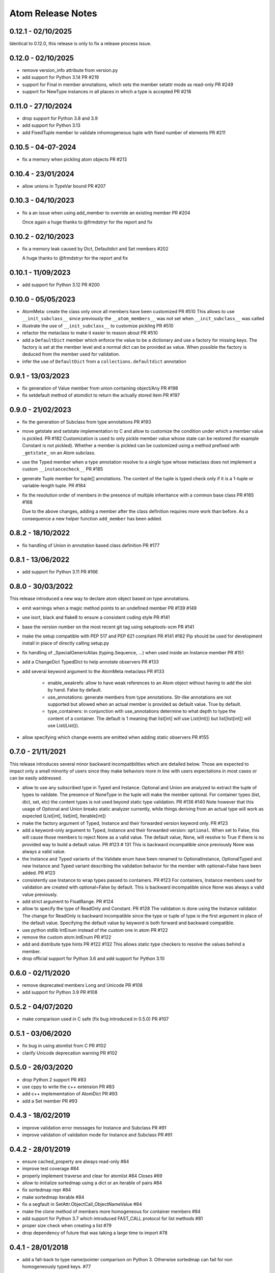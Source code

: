 Atom Release Notes
==================

0.12.1 - 02/10/2025
-------------------

Identical to 0.12.0, this release is only to fix a release process issue.

0.12.0 - 02/10/2025
-------------------

- remove version_info attribute from version.py
- add support for Python 3.14 PR #219
- support for Final in member annotations, which sets the member setattr mode
  as read-only PR #249
- support for NewType instances in all places in which a type is accepted PR #218

0.11.0 - 27/10/2024
-------------------

- drop support for Python 3.8 and 3.9
- add support for Python 3.13
- add FixedTuple member to validate inhomogeneous tuple with fixed number of
  elements PR #211

0.10.5 - 04-07-2024
-------------------

- fix a memory when pickling atom objects PR #213

0.10.4 - 23/01/2024
-------------------

- allow unions in TypeVar bound PR #207

0.10.3 - 04/10/2023
-------------------

- fix a an issue when using add_member to override an existing member PR #204

  Once again a huge thanks to @frmdstryr for the report and fix

0.10.2 - 02/10/2023
-------------------

- fix a memory leak caused by Dict, Defaultdict and Set members #202

  A huge thanks to @frmdstryr for the report and fix

0.10.1 - 11/09/2023
-------------------

- add support for Python 3.12 PR #200

0.10.0 - 05/05/2023
-------------------

- AtomMeta: create the class only once all members have been customized PR #510
  This allows to use ``__init_subclass__`` since previously the ``__atom_members__``
  was not set when ``__init_subclass__`` was called
- illustrate the use of ``__init_subclass__`` to customize pickling PR #510
- refactor the metaclass to make it easier to reason about PR #510
- add a ``DefaultDict`` member which enforce the value to be a dictionary and
  use a factory for missing keys. The factory is set at the member level and
  a normal dict can be provided as value. When possible the factory is deduced
  from the member used for validation.
- infer the use of ``DefaultDict`` from a ``collections.defaultdict`` annotation

0.9.1 - 13/03/2023
------------------

- fix generation of Value member from union containing object/Any PR #198
- fix setdefault method of atomdict to return the actually stored item PR #197

0.9.0 - 21/02/2023
------------------

- fix the generation of Subclass from type annotations PR #193
- move getstate and setstate implementation to C and allow to customize the condition
  under which a member value is pickled. PR #182
  Customization is used to only pickle member value whose state can be restored
  (for example Constant is not pickled). Whether a member is pickled can be customized
  using a method prefixed with ``_getstate_`` on an Atom subclass.
- use the Typed member when a type annotation resolve to a single type whose
  metaclass does not implement a custom ``__instancecheck__``  PR #185
- generate Tuple member for tuple[] annotations.
  The content of the tuple is typed check only if it is a 1-tuple or variable-length
  tuple. PR #184
- fix the resolution order of members in the presence of multiple inheritance
  with a common base class PR #165 #168

  Due to the above changes, adding a member after the class definition requires
  more work than before. As a consequence a new helper function ``add_member`` has
  been added.

0.8.2 - 18/10/2022
------------------

- fix handling of Union in annotation based class definition PR #177

0.8.1 - 13/06/2022
------------------

- add support for Python 3.11 PR #166

0.8.0 - 30/03/2022
------------------

This release introduced a new way to declare atom object based on type annotations.

- emit warnings when a magic method points to an undefined member PR #139 #149
- use isort, black and flake8 to ensure a consistent coding style PR #141
- base the version number on the most recent git tag using setuptools-scm PR #141
- make the setup compatible with PEP 517 and PEP 621 compliant PR #141 #162
  Pip should be used for development install in place of directly calling
  setup.py
- fix handling of _SpecialGenericAlias (typing.Sequence, ...) when used inside
  an Instance member PR #151
- add a ChangeDict TypedDict to help annotate observers PR #133
- add several keyword argument to the AtomMeta metaclass  PR #133

   - enable_weakrefs: allow to have weak references to an Atom object without
     having to add the slot by hand. False by default.
   - use_annotations: generate members from type annotations. Str-like annotations
     are not supported but allowed when an actual member is provided as default value.
     True by default.
   - type_containers: in conjunction with use_annotations determine to what depth
     to type the content of a container. The default is 1 meaning that list[int]
     will use List(Int()) but list[list[int]] will use List(List()).
- allow specifying which change events are emitted when adding static observers PR #155


0.7.0 - 21/11/2021
------------------

This release introduces several minor backward incompatibilities which are detailed
below. Those are expected to impact only a small minority of users since they make
behaviors more in line with users expectations in most cases or can be easily addressed.

- allow to use any subscribed type in Typed and Instance. Optional and Union are
  analyzed to extract the tuple of types to validate. The presence of NoneType in
  the tuple will make the member optional. For container types (list, dict, set, etc)
  the content types is not used beyond static type validation. PR #136 #140
  Note however that this usage of Optional and Union breaks static analyzer currently,
  while things deriving from an actual type will work as expected (List[int], list[int],
  Iterable[int])
- make the factory argument of Typed, Instance and their forwarded version
  keyword only. PR #123
- add a keyword-only argument to Typed, Instance and their forwarded
  version: ``optional``. When set to False, this will cause those members to
  reject None as a valid value. The default value, None, will resolve to True
  if there is no provided way to build a default value. PR #123 # 131
  This is backward incompatible since previously None was always a valid value.
- the Instance and Typed variants of the Validate enum have been renamed to
  OptionalInstance, OptionalTyped and new Instance and Typed variant describing
  the validation behavior for the member with optional=False have been added. PR #123
- consistently use Instance to wrap types passed to containers. PR #123
  For containers, Instance members used for validation are created with
  optional=False by default. This is backward incompatible since None was always
  a valid value previously.
- add strict argument to FloatRange. PR #124
- allow to specify the type of ReadOnly and Constant. PR #128
  The validation is done using the Instance validator. The change for ReadOnly
  is backward incompatible since the type or tuple of type is the first argument
  in place of the default value. Specifying the default value by keyword is both
  forward and backward compatible.
- use python stdlib IntEnum instead of the custom one in atom  PR #122
- remove the custom atom.IntEnum  PR #122
- add and distribute type hints PR #122 #132
  This allows static type checkers to resolve the values behind a member.
- drop official support for Python 3.6 and add support for Python 3.10


0.6.0 - 02/11/2020
------------------
- remove deprecated members Long and Unicode PR #108
- add support for Python 3.9 PR #108


0.5.2 - 04/07/2020
------------------
- make comparison used in C safe (fix bug introduced in 0.5.0) PR #107


0.5.1 - 03/06/2020
------------------
- fix bug in using atomlist from C PR #102
- clarify Unicode deprecation warning PR #102


0.5.0 - 26/03/2020
------------------
- drop Python 2 support PR #83
- use cppy to write the c++ extension PR #83
- add c++ implememtation of AtomDict PR #93
- add a Set member PR #93


0.4.3 - 18/02/2019
------------------
- improve validation error messages for Instance and Subclass PR #91
- improve validation of validation mode for Instance and Subclass PR #91


0.4.2 - 28/01/2019
------------------
- ensure cached_property are always read-only #84
- improve test coverage #84
- properly implement traverse and clear for atomlist #84 Closes #69
- allow to initialize sortedmap using a dict or an iterable of pairs #84
- fix sortedmap repr #84
- make sortedmap iterable #84
- fix a segfault in SetAttr.ObjectCall_ObjectNameValue #84
- make the clone method of members more homogeneous for container members #84
- add support for Python 3.7 which introduced FAST_CALL protocol for list
  methods #81
- proper size check when creating a list #79
- drop dependency of future that was taking a large time to import #78


0.4.1 - 28/01/2018
------------------
- add a fall-back to type name/pointer comparison on Python 3. Otherwise
  sortedmap can fail for non homogeneously typed keys. #77


0.4.0 - 11/10/2017
------------------
- Python 3 support. _c063e523dd9_

.. _c063e523dd9: https://github.com/nucleic/atom/commit/c063e523dd90919b3d22eac5d49c7e4d7d595039


0.3.10 - 10/28/2014
-------------------
- Fix a bug in resolution of Forward* members. _92244cf1e75_

.. _92244cf1e75: https://github.com/nucleic/atom/commit/92244cf1e75fb81cdfeb5cc498d0b89d0f7cea66

0.3.9 - 04/28/2014
------------------
- Move tests out of main source tree.

0.3.8 - 02/20/2014
------------------
- Move Property behaviors to C++.
- Various maintenance related changes.

0.3.7 - 02/11/2014
------------------
- Add a Subclass member type. a1261b94251_
- Fix a bug with in multiple member assignment. 65cb312e2d7_

.. _a1261b94251: https://github.com/nucleic/atom/commit/a1261b9425196a50fd9b2642e491f7a0cf4f2397
.. _65cb312e2d7: https://github.com/nucleic/atom/commit/65cb312e2d7417a18baaf2816f84b08e483c40bd

0.3.6 - 01/13/2014
------------------
- Fix a subtle bug with multiple inheritance. 82aa3c99270_

.. _82aa3c99270: https://github.com/nucleic/atom/commit/82aa3c992705fa7d9ce45cba1f9b43f4af862ca0

0.3.5 - 11/25/2013
------------------
- Added FloatRange member. ef05758c50e_
- Added 'strict' keyword to Str. 8bda51cfee9_
- Added a 'tag' method to Member for setting metadata. 340adbbf5a9_
- Allow unicode string as observer topics. 441ff55ba73_
- Added a 'strict' keyword to Int. 2ca8b542e8b_
- Added a slew of examples.
- Minor bug fixes and cleanup.

Special thanks to Steven Silvester (@blink1073) for all of his contributions to this release.

.. _ef05758c50e: https://github.com/nucleic/atom/commit/ef05758c50e256074501081dd17d151fd5f906a9
.. _8bda51cfee9: https://github.com/nucleic/atom/commit/8bda51cfee995b32e678dd2cd7bc0b3801e3ad97
.. _340adbbf5a9: https://github.com/nucleic/atom/commit/340adbbf5a9df8913303ab587f45d172254fd862
.. _441ff55ba73: https://github.com/nucleic/atom/commit/441ff55ba739c428b0f6473ed277df961a154761
.. _2ca8b542e8b: https://github.com/nucleic/atom/commit/2ca8b542e8bda067ea1708548cd36281d2941b62

0.3.4 - 10/10/2013
------------------
- Add more flexibility for unobserving an object. f4ac152ffdf_

.. _f4ac152ffdf: https://github.com/nucleic/atom/commit/f4ac152ffdf11a86b30e61d07caa1f718ff77dee

0.3.3 - 09/20/2013
------------------
- Add support for static callable observers. bc630777965_
- Add support for single dotted extended observers. f6a33ee4d57_
- Make atomref a singleton per Atom instance. b793dec1336_

.. _bc630777965: https://github.com/nucleic/atom/commit/bc63077796559b81a7565a20fe4d3299d5b5b6b0
.. _f6a33ee4d57: https://github.com/nucleic/atom/commit/f6a33ee4d5797d7b5659ef5007e84941bf9de54a
.. _b793dec1336: https://github.com/nucleic/atom/commit/b793dec133608c26ac277d4e959b039371e9569e

0.3.2 - 07/20/2013
------------------
- Use Atom instance methods as observers without requiring weakrefs. 31df89b7e8_

.. _31df89b7e8: https://github.com/nucleic/atom/commit/31df89b7e8aa64319e83ad6c8b5012bdeec43a09

0.3.1 - 07/03/2013
------------------
- Bugfix for typed ContainerList. e4f96706ff_
- Make atomlist subclass friendly. 21396e8d1e_
- Add an integer enum class. d2e80e3231_

.. _e4f96706ff: https://github.com/nucleic/atom/commit/e4f96706ff166e107d90376cb88205a51f8db174
.. _21396e8d1e: https://github.com/nucleic/atom/commit/21396e8d1e489556287e12dd9b47434d1589264f
.. _d2e80e3231: https://github.com/nucleic/atom/commit/d2e80e323190b698296a1f21a3837e21f40cbd33

0.3.0 - 05/17/2013
------------------
- First version with release notes.
- Add the ability to monitor the lifetime of an Atom object without weakrefs. 7596aa1b48_
- Move the implemenations for List and ContainerList into C++. 7596aa1b48_
- Add support for pickling Atom objects. 7596aa1b48_

.. _7596aa1b48: https://github.com/nucleic/atom/commit/7596aa1b4884f67ab8266c340e9e5d24c0d15f3b
